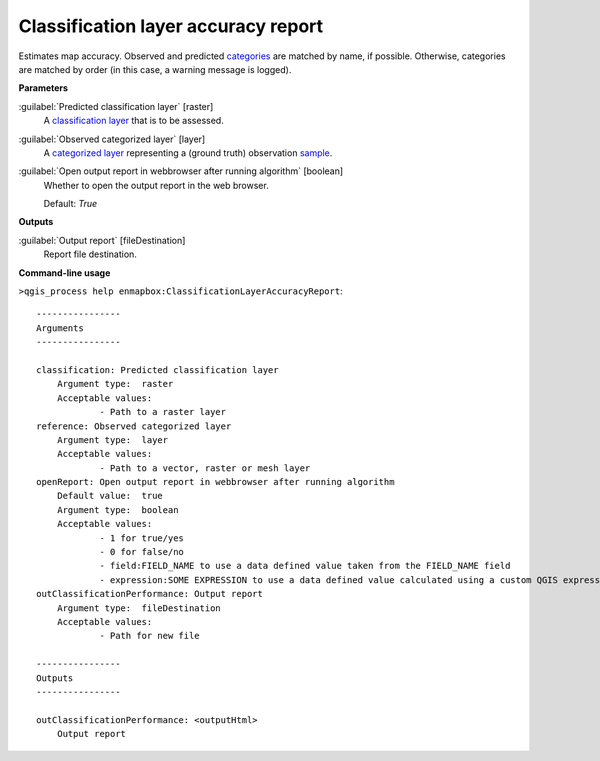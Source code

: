 .. _Classification layer accuracy report:

************************************
Classification layer accuracy report
************************************

Estimates map accuracy.
Observed and predicted `categories <https://enmap-box.readthedocs.io/en/latest/general/glossary.html#term-categories>`_ are matched by name, if possible. Otherwise, categories are matched by order (in this case, a warning message is logged).

**Parameters**


:guilabel:`Predicted classification layer` [raster]
    A `classification layer <https://enmap-box.readthedocs.io/en/latest/general/glossary.html#term-classification-layer>`_ that is to be assessed.


:guilabel:`Observed categorized layer` [layer]
    A `categorized layer <https://enmap-box.readthedocs.io/en/latest/general/glossary.html#term-categorized-layer>`_ representing a (ground truth) observation `sample <https://enmap-box.readthedocs.io/en/latest/general/glossary.html#term-sample>`_.


:guilabel:`Open output report in webbrowser after running algorithm` [boolean]
    Whether to open the output report in the web browser.

    Default: *True*

**Outputs**


:guilabel:`Output report` [fileDestination]
    Report file destination.

**Command-line usage**

``>qgis_process help enmapbox:ClassificationLayerAccuracyReport``::

    ----------------
    Arguments
    ----------------
    
    classification: Predicted classification layer
    	Argument type:	raster
    	Acceptable values:
    		- Path to a raster layer
    reference: Observed categorized layer
    	Argument type:	layer
    	Acceptable values:
    		- Path to a vector, raster or mesh layer
    openReport: Open output report in webbrowser after running algorithm
    	Default value:	true
    	Argument type:	boolean
    	Acceptable values:
    		- 1 for true/yes
    		- 0 for false/no
    		- field:FIELD_NAME to use a data defined value taken from the FIELD_NAME field
    		- expression:SOME EXPRESSION to use a data defined value calculated using a custom QGIS expression
    outClassificationPerformance: Output report
    	Argument type:	fileDestination
    	Acceptable values:
    		- Path for new file
    
    ----------------
    Outputs
    ----------------
    
    outClassificationPerformance: <outputHtml>
    	Output report
    
    